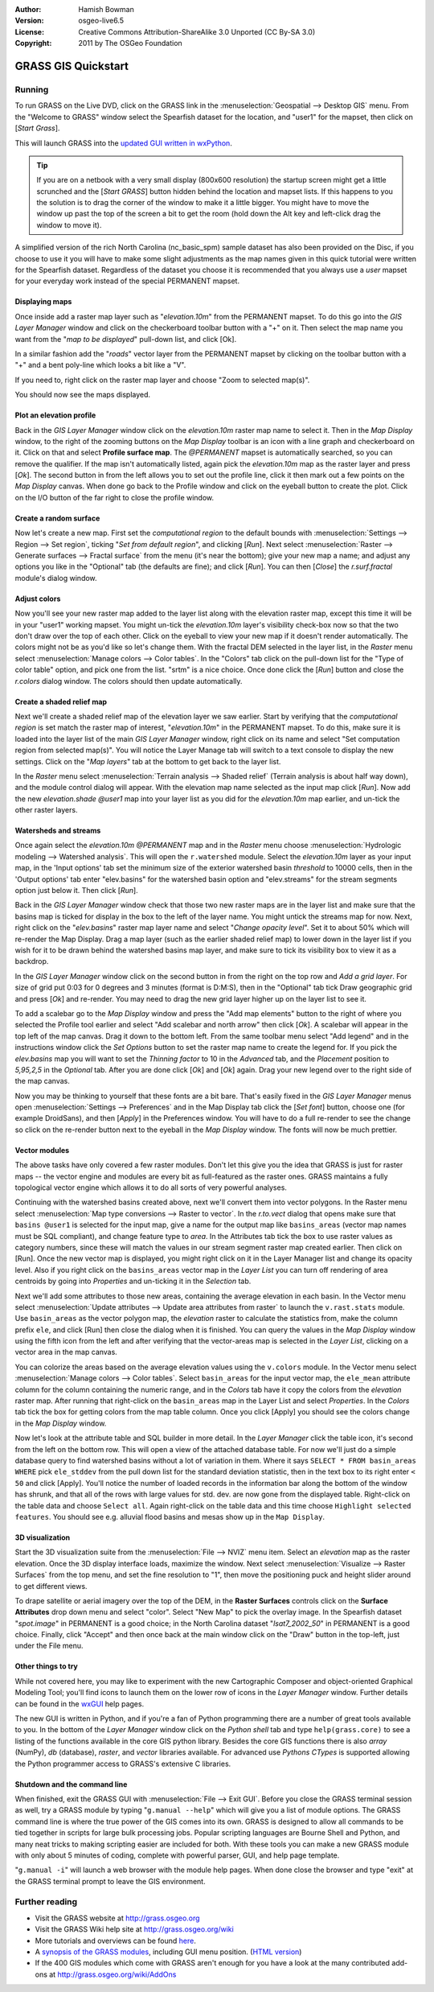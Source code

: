 :Author: Hamish Bowman
:Version: osgeo-live6.5
:License: Creative Commons Attribution-ShareAlike 3.0 Unported  (CC By-SA 3.0)
:Copyright: 2011 by The OSGeo Foundation

.. image:: ../../images/project_logos/logo-GRASS.png
  :scale: 100 %
  :alt: project logo
  :align: right
  :target: http://grass.osgeo.org


********************************************************************************
GRASS GIS Quickstart 
********************************************************************************

Running
================================================================================

.. author's note: Location now focusing on Spearfish as there wasn't
 enough disc space for the full NC dataset.

To run GRASS on the Live DVD, click on the GRASS link in
the :menuselection:`Geospatial --> Desktop GIS` menu.
From the "Welcome to GRASS" window select the Spearfish dataset for the
location, and "user1" for the mapset, then click on [*Start Grass*].

.. image:: ../../images/screenshots/800x600/grass-startup.png
  :scale: 60 %
  :alt: screenshot
  :align: right

This will launch GRASS into the `updated GUI written in wxPython <../../grass/wxGUI.html>`_.

.. tip::  If you are on a netbook with a very small display (800x600 resolution)
 the startup screen might get a little scrunched and the [*Start GRASS*]
 button hidden behind the location and mapset lists. If this happens to
 you the solution is to drag the corner of the window to make it a little
 bigger. You might have to move the window up past the top of the screen
 a bit to get the room (hold down the Alt key and left-click drag the
 window to move it).

A simplified version of the rich North Carolina (nc_basic_spm) sample dataset
has also been provided on the Disc, if you choose to use it you will have 
to make some slight adjustments as the map names given in this quick tutorial 
were written for the Spearfish dataset. Regardless of the dataset you choose
it is recommended that you always use a `user` mapset for your everyday work
instead of the special PERMANENT mapset.


Displaying maps
~~~~~~~~~~~~~~~~~~~~~~~~~~~~~~~~~~~~~~~~~~~~~~~~~~~~~~~~~~~~~~~~~~~~~~~~~~~~~~~~

.. image:: ../../images/screenshots/800x600/grass-layerman.png
  :scale: 50 %
  :alt: screenshot
  :align: left

Once inside add a raster map layer such as "`elevation.10m`" from the
PERMANENT mapset. To do this go into the `GIS Layer Manager` window
and click on the checkerboard toolbar button with a "+" on it. Then
select the map name you want from the "*map to be displayed*" pull-down
list, and click [Ok].

In a similar fashion add the "`roads`" vector layer from the PERMANENT mapset
by clicking on the toolbar button with a "+" and a bent poly-line which
looks a bit like a "V".

If you need to, right click on the raster map layer and choose "Zoom to
selected map(s)".

You should now see the maps displayed.

Plot an elevation profile
~~~~~~~~~~~~~~~~~~~~~~~~~~~~~~~~~~~~~~~~~~~~~~~~~~~~~~~~~~~~~~~~~~~~~~~~~~~~~~~~

.. image:: ../../images/screenshots/800x600/grass-profile.png
  :scale: 50 %
  :alt: screenshot
  :align: right

Back in the `GIS Layer Manager` window click on the `elevation.10m` raster
map name to select it. Then in the `Map Display` window, to the right of the
zooming buttons on the `Map Display` toolbar is an icon with a line graph
and checkerboard on it. Click on that and select **Profile surface map**.
The `@PERMANENT` mapset is automatically searched, so you can remove the qualifier.
If the map isn't automatically listed, again pick the `elevation.10m` map
as the raster layer and press [*Ok*]. The second button in from the left allows
you to set out the profile line, click it then mark out a few points on
the `Map Display` canvas. When done go back to the Profile window and click
on the eyeball button to create the plot. Click on the I/O button of the far
right to close the profile window.

Create a random surface
~~~~~~~~~~~~~~~~~~~~~~~~~~~~~~~~~~~~~~~~~~~~~~~~~~~~~~~~~~~~~~~~~~~~~~~~~~~~~~~~

Now let's create a new map. First set the *computational region* to the default
bounds with :menuselection:`Settings --> Region --> Set region`, ticking
"*Set from default region*", and clicking [*Run*].
Next select :menuselection:`Raster --> Generate surfaces --> Fractal surface` from
the menu (it's near the bottom);
give your new map a name; and adjust any options you like in the "Optional"
tab (the defaults are fine); and click [*Run*]. You can then [*Close*] the
*r.surf.fractal* module's dialog window.

.. image:: ../../images/screenshots/800x600/grass-fractal.png
  :scale: 50 %
  :alt: screenshot
  :align: right

Adjust colors
~~~~~~~~~~~~~~~~~~~~~~~~~~~~~~~~~~~~~~~~~~~~~~~~~~~~~~~~~~~~~~~~~~~~~~~~~~~~~~~~

Now you'll see your new raster map added to the layer list along with
the elevation raster map, except this time it will be in your "user1"
working mapset. You might un-tick the `elevation.10m` layer's visibility
check-box now so that the two don't draw over the top of each other. Click
on the eyeball to view your new map if it doesn't render automatically.
The colors might not be as you'd like so let's change them. With the
fractal DEM selected in the layer list, in the
`Raster` menu select :menuselection:`Manage colors --> Color tables`.
In the "Colors" tab click on the pull-down list for the "Type of color
table" option, and pick one from the list. "srtm" is a nice choice. Once
done click the [*Run*] button and close the *r.colors* dialog window.
The colors should then update automatically.

Create a shaded relief map
~~~~~~~~~~~~~~~~~~~~~~~~~~~~~~~~~~~~~~~~~~~~~~~~~~~~~~~~~~~~~~~~~~~~~~~~~~~~~~~~

.. image:: ../../images/screenshots/800x600/grass-shadedrelief.png
  :scale: 50 %
  :alt: screenshot
  :align: right

Next we'll create a shaded relief map of the elevation layer we saw
earlier. Start by verifying that the *computational region* is set match
the raster map of interest, "`elevation.10m`" in the PERMANENT mapset. To
do this, make sure it is loaded into the layer list of the main `GIS Layer
Manager` window, right click on its name and select "Set computation region
from selected map(s)". You will notice the Layer Manage tab will switch to
a text console to display the new settings. Click on the "*Map layers*" tab
at the bottom to get back to the layer list.

In the `Raster` menu select :menuselection:`Terrain analysis --> Shaded
relief` (Terrain analysis is about half way down), and the module control
dialog will appear. With the elevation map name selected as the input map
click [*Run*]. Now add the new `elevation.shade` *@user1* map into your
layer list as you did for the `elevation.10m` map earlier, and un-tick the
other raster layers.

Watersheds and streams
~~~~~~~~~~~~~~~~~~~~~~~~~~~~~~~~~~~~~~~~~~~~~~~~~~~~~~~~~~~~~~~~~~~~~~~~~~~~~~~~

Once again select the `elevation.10m` *@PERMANENT* map and in the `Raster` menu
choose :menuselection:`Hydrologic modeling --> Watershed analysis`. This
will open the ``r.watershed`` module. Select the `elevation.10m` layer as your
input map, in the 'Input options' tab set the minimum size of the exterior
watershed basin *threshold* to
10000 cells, then in the 'Output options' tab enter "elev.basins" for the
watershed basin option and "elev.streams" for the stream segments option
just below it. Then click [*Run*].

Back in the `GIS Layer Manager` window check that those two new raster maps are 
in the layer list and make sure that the basins map is ticked for display in
the box to the left of the layer name. You might untick the streams map for now.
Next, right click on the "`elev.basins`" raster map layer name and
select "`Change opacity level`". Set it to about 50% which will re-render the
Map Display. Drag a map layer (such as the earlier shaded relief map) to
lower down in the layer list if you wish for it to be drawn behind the watershed
basins map layer, and make sure to tick its visibility box to view it as a backdrop.

.. image:: ../../images/screenshots/800x600/grass-watersheds.png
  :scale: 50 %
  :alt: screenshot
  :align: left

In the `GIS Layer Manager` window click on the second button in from the right
on the top row and `Add a grid layer`. For size of grid put 0:03 for 0 degrees and
3 minutes (format is D:M:S), then in the "Optional" tab tick Draw geographic
grid and press [*Ok*] and re-render. You may need to drag the new grid layer
higher up on the layer list to see it.

To add a scalebar go to the `Map Display` window and press the "Add
map elements" button to the right of where you selected the Profile tool
earlier and select "Add scalebar and north arrow" then click [*Ok*].
A scalebar will appear in the top left of the map canvas.
Drag it down to the bottom left. From the same toolbar menu select
"Add legend" and in the instructions window click the `Set Options`
button to set the raster map name to create the legend for. If you
pick the `elev.basins` map you will want to set the *Thinning factor* to
10 in the `Advanced` tab, and the *Placement* position to `5,95,2,5` in
the `Optional` tab. After you are done click [*Ok*] and [*Ok*] again.
Drag your new legend over to the right side of the map canvas.

Now you may be thinking to yourself that these fonts are a bit bare.
That's easily fixed in the `GIS Layer Manager` menus
open :menuselection:`Settings --> Preferences` and in the Map Display
tab click the [*Set font*] button, choose
one (for example DroidSans), and then [*Apply*] in the Preferences window. You will
have to do a full re-render to see the change so click on the re-render button
next to the eyeball in the `Map Display` window. The fonts will now be much prettier.

Vector modules
~~~~~~~~~~~~~~~~~~~~~~~~~~~~~~~~~~~~~~~~~~~~~~~~~~~~~~~~~~~~~~~~~~~~~~~~~~~~~~~~
 
The above tasks have only covered a few raster modules. Don't let this
give you the idea that GRASS is just for raster maps -- the vector engine
and modules are every bit as full-featured as the raster ones. GRASS
maintains a fully topological vector engine which allows it to do all sorts
of very powerful analyses.

.. image:: ../../images/screenshots/1024x768/grass-vectattrib.png
  :scale: 30 %
  :alt: screenshot
  :align: right

Continuing with the watershed basins created above, next we'll convert
them into vector polygons. In the Raster menu select :menuselection:`Map type conversions --> Raster to vector`.
In the `r.to.vect` dialog that opens make sure that ``basins @user1`` is
selected for the input map, give a name for the output map like ``basins_areas``
(vector map names must be SQL compliant), and change feature type to `area`.
In the Attributes tab tick the box to use raster values as category numbers,
since these will match the values in our stream segment raster map created
earlier. Then click on [Run]. Once the new vector map is displayed, you
might right click on it in the Layer Manager list and change its opacity
level. Also if you right click on the ``basins_areas`` vector map in the
`Layer List` you can turn off rendering of area centroids by going into
`Properties` and un-ticking it in the `Selection` tab.

Next we'll add some attributes to those new areas, containing the average
elevation in each basin. In the Vector menu select :menuselection:`Update attributes --> Update area attributes from raster`
to launch the ``v.rast.stats`` module. Use ``basin_areas`` as the vector
polygon map, the `elevation` raster to calculate the statistics from,
make the column prefix ``ele``, and click [Run] then close the dialog when
it is finished. You can query the values in the `Map Display` window using
the fifth icon from the left and after verifying that the vector-areas map
is selected in the `Layer List`, clicking on a vector area in the map canvas.

You can colorize the areas based on the average elevation values using the
``v.colors`` module. In the Vector menu select :menuselection:`Manage colors --> Color tables`.
Select ``basin_areas`` for the input vector map, the ``ele_mean`` attribute
column for the column containing the numeric range, and in the `Colors` tab
have it copy the colors from the `elevation` raster map. After running that
right-click on the ``basin_areas`` map in the Layer List and select `Properties`.
In the `Colors` tab tick the box for getting colors from the map table column.
Once you click [Apply] you should see the colors change in the `Map Display`
window.

Now let's look at the attribute table and SQL builder in more detail. In the
`Layer Manager` click the table icon, it's second from the left on the bottom
row. This will open a view of the attached database table. For now we'll just
do a simple database query to find watershed basins without a lot of variation
in them. Where it says ``SELECT * FROM basin_areas WHERE`` pick ``ele_stddev``
from the pull down list for the standard deviation statistic, then in the
text box to its right enter ``< 50`` and click [Apply]. You'll notice the
number of loaded records in the information bar along the bottom of the window
has shrunk, and that all of the rows with large values for std. dev. are now
gone from the displayed table. Right-click on the table data and choose
``Select all``. Again right-click on the table data and this time choose
``Highlight selected features``. You should see e.g. alluvial flood basins
and mesas show up in the ``Map Display``.

3D visualization
~~~~~~~~~~~~~~~~~~~~~~~~~~~~~~~~~~~~~~~~~~~~~~~~~~~~~~~~~~~~~~~~~~~~~~~~~~~~~~~~

.. image:: ../../images/screenshots/1024x768/grass-nviz.png
  :scale: 30 %
  :alt: screenshot
  :align: right

Start the 3D visualization suite from the :menuselection:`File --> NVIZ`
menu item. Select an `elevation` map as the raster elevation.
Once the 3D display interface loads, maximize the window.
Next select :menuselection:`Visualize --> Raster Surfaces` from the top menu,
and set the fine resolution to "1", then move the positioning puck and height
slider around to get different views.

To drape satellite or aerial imagery over the top of the DEM, in the
**Raster Surfaces** controls click on the **Surface Attributes**
drop down menu and select "color". Select "New Map" to pick the overlay
image. In the Spearfish dataset "`spot.image`" in PERMANENT is a
good choice; in the North Carolina dataset "`lsat7_2002_50`"
in PERMANENT is a good choice. Finally, click "Accept" and then once
back at the main window click on the "Draw" button in the top-left, just 
under the File menu.

Other things to try
~~~~~~~~~~~~~~~~~~~~~~~~~~~~~~~~~~~~~~~~~~~~~~~~~~~~~~~~~~~~~~~~~~~~~~~~~~~~~~~~

While not covered here, you may like to experiment with the new
Cartographic Composer and object-oriented Graphical Modeling Tool;
you'll find icons to launch them on the lower row of icons in the
`Layer Manager` window. Further details can be found in
the `wxGUI <../../grass/wxGUI.html>`_ help pages.

The new GUI is written in Python, and if you're a fan of Python programming
there are a number of great tools available to you. In the bottom of the
`Layer Manager` window click on the `Python shell` tab and
type ``help(grass.core)`` to see a listing of the functions available in
the core GIS python library. Besides the core GIS functions there is
also `array` (NumPy), `db` (database), `raster`, and `vector` libraries
available. For advanced use `Pythons CTypes` is supported allowing the
Python programmer access to GRASS's extensive C libraries.

Shutdown and the command line
~~~~~~~~~~~~~~~~~~~~~~~~~~~~~~~~~~~~~~~~~~~~~~~~~~~~~~~~~~~~~~~~~~~~~~~~~~~~~~~~

When finished, exit the GRASS GUI with :menuselection:`File --> Exit GUI`.
Before you close the GRASS terminal session as well, try a GRASS
module by typing "``g.manual --help``" which will give you a list
of module options. The GRASS command line is where the true power of
the GIS comes into its own. GRASS is designed to allow all commands
to be tied together in scripts for large bulk processing jobs. Popular
scripting languages are Bourne Shell and Python, and many neat tricks
to making scripting easier are included for both. With these tools
you can make a new GRASS module with only about 5 minutes of coding,
complete with powerful parser, GUI, and help page template.

"``g.manual -i``" will launch a web browser
with the module help pages. When done close the browser and type "exit"
at the GRASS terminal prompt to leave the GIS environment.

Further reading
================================================================================
* Visit the GRASS website at `http://grass.osgeo.org <http://grass.osgeo.org>`_
* Visit the GRASS Wiki help site at `http://grass.osgeo.org/wiki <http://grass.osgeo.org/wiki>`_
* More tutorials and overviews can be found `here <http://grass.osgeo.org/wiki/GRASS_Help#Getting_Started>`_.
* A `synopsis of the GRASS modules <http://grass.osgeo.org/gdp/grassmanuals/grass64_module_list.pdf>`_, including
  GUI menu position. (`HTML version <http://grass.osgeo.org/gdp/grassmanuals/grass64_module_list.html>`_)
* If the 400 GIS modules which come with GRASS aren't enough for you have a look at the many contributed
  add-ons at `http://grass.osgeo.org/wiki/AddOns <http://grass.osgeo.org/wiki/AddOns>`_
